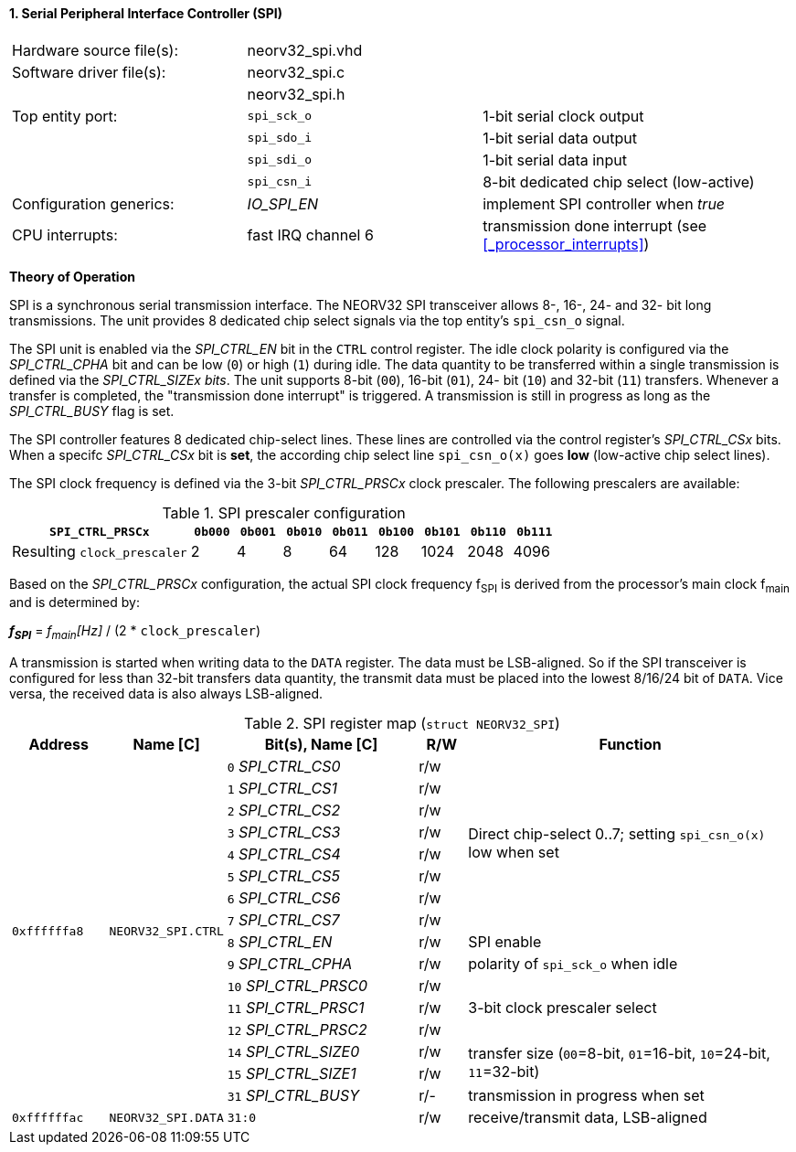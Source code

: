 <<<
:sectnums:
==== Serial Peripheral Interface Controller (SPI)

[cols="<3,<3,<4"]
[frame="topbot",grid="none"]
|=======================
| Hardware source file(s): | neorv32_spi.vhd | 
| Software driver file(s): | neorv32_spi.c |
|                          | neorv32_spi.h |
| Top entity port:         | `spi_sck_o` | 1-bit serial clock output
|                          | `spi_sdo_i` | 1-bit serial data output
|                          | `spi_sdi_o` | 1-bit serial data input
|                          | `spi_csn_i` | 8-bit dedicated chip select (low-active)
| Configuration generics:  | _IO_SPI_EN_ | implement SPI controller when _true_
| CPU interrupts:          | fast IRQ channel 6 | transmission done interrupt (see <<_processor_interrupts>>)
|=======================

**Theory of Operation**

SPI is a synchronous serial transmission interface. The NEORV32 SPI transceiver allows 8-, 16-, 24- and 32-
bit long transmissions. The unit provides 8 dedicated chip select signals via the top entity's `spi_csn_o`
signal.

The SPI unit is enabled via the _SPI_CTRL_EN_ bit in the `CTRL` control register. The idle clock polarity is configured via the _SPI_CTRL_CPHA_
bit and can be low (`0`) or high (`1`) during idle. The data quantity to be transferred within a
single transmission is defined via the _SPI_CTRL_SIZEx bits_. The unit supports 8-bit (`00`), 16-bit (`01`), 24-
bit (`10`) and 32-bit (`11`) transfers. Whenever a transfer is completed, the "transmission done interrupt" is triggered.
A transmission is still in progress as long as the _SPI_CTRL_BUSY_ flag is set.

The SPI controller features 8 dedicated chip-select lines. These lines are controlled via the control register's _SPI_CTRL_CSx_ bits. When
a specifc _SPI_CTRL_CSx_ bit is **set**, the according chip select line `spi_csn_o(x)` goes **low** (low-active chip select lines).

The SPI clock frequency is defined via the 3-bit _SPI_CTRL_PRSCx_ clock prescaler. The following prescalers
are available:

.SPI prescaler configuration
[cols="<4,^1,^1,^1,^1,^1,^1,^1,^1"]
[options="header",grid="rows"]
|=======================
| **`SPI_CTRL_PRSCx`**        | `0b000` | `0b001` | `0b010` | `0b011` | `0b100` | `0b101` | `0b110` | `0b111`
| Resulting `clock_prescaler` |       2 |       4 |       8 |      64 |     128 |    1024 |    2048 |    4096
|=======================

Based on the _SPI_CTRL_PRSCx_ configuration, the actual SPI clock frequency f~SPI~ is derived from the processor's main clock f~main~ and is determined by:

_**f~SPI~**_ = _f~main~[Hz]_ / (2 * `clock_prescaler`)

A transmission is started when writing data to the `DATA` register. The data must be LSB-aligned. So if
the SPI transceiver is configured for less than 32-bit transfers data quantity, the transmit data must be placed
into the lowest 8/16/24 bit of `DATA`. Vice versa, the received data is also always LSB-aligned.

.SPI register map (`struct NEORV32_SPI`)
[cols="<2,<2,<4,^1,<7"]
[options="header",grid="all"]
|=======================
| Address | Name [C] | Bit(s), Name [C] | R/W | Function
.16+<| `0xffffffa8` .16+<| `NEORV32_SPI.CTRL` <|`0` _SPI_CTRL_CS0_     ^| r/w .8+<| Direct chip-select 0..7; setting `spi_csn_o(x)` low when set
                                              <|`1` _SPI_CTRL_CS1_     ^| r/w 
                                              <|`2` _SPI_CTRL_CS2_     ^| r/w 
                                              <|`3` _SPI_CTRL_CS3_     ^| r/w 
                                              <|`4` _SPI_CTRL_CS4_     ^| r/w 
                                              <|`5` _SPI_CTRL_CS5_     ^| r/w 
                                              <|`6` _SPI_CTRL_CS6_     ^| r/w 
                                              <|`7` _SPI_CTRL_CS7_     ^| r/w 
                                              <|`8` _SPI_CTRL_EN_      ^| r/w <| SPI enable
                                              <|`9` _SPI_CTRL_CPHA_    ^| r/w <| polarity of `spi_sck_o` when idle
                                              <|`10` _SPI_CTRL_PRSC0_  ^| r/w .3+| 3-bit clock prescaler select
                                              <|`11` _SPI_CTRL_PRSC1_  ^| r/w
                                              <|`12` _SPI_CTRL_PRSC2_  ^| r/w
                                              <|`14` _SPI_CTRL_SIZE0_  ^| r/w .2+<| transfer size (`00`=8-bit, `01`=16-bit, `10`=24-bit, `11`=32-bit)
                                              <|`15` _SPI_CTRL_SIZE1_  ^| r/w
                                              <|`31` _SPI_CTRL_BUSY_   ^| r/- <| transmission in progress when set
| `0xffffffac` | `NEORV32_SPI.DATA` |`31:0` | r/w | receive/transmit data, LSB-aligned
|=======================
